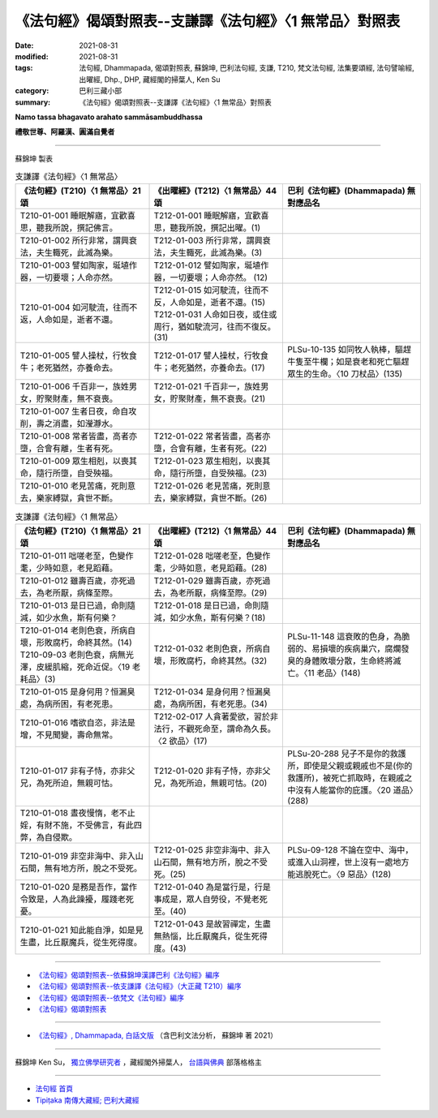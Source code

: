 ===========================================================
《法句經》偈頌對照表--支謙譯《法句經》〈1 無常品〉對照表
===========================================================

:date: 2021-08-31
:modified: 2021-08-31
:tags: 法句經, Dhammapada, 偈頌對照表, 蘇錦坤, 巴利法句經, 支謙, T210, 梵文法句經, 法集要頌經, 法句譬喻經, 出曜經, Dhp., DHP, 藏經閣的掃葉人, Ken Su
:category: 巴利三藏小部
:summary: 《法句經》偈頌對照表--支謙譯《法句經》〈1 無常品〉對照表


**Namo tassa bhagavato arahato sammāsambuddhassa**

**禮敬世尊、阿羅漢、圓滿自覺者**

--------------

蘇錦坤 製表

.. list-table:: 支謙譯《法句經》〈1 無常品〉
   :widths: 33 33 34
   :header-rows: 1

   * - 《法句經》(T210)〈1 無常品〉21頌
     - 《出曜經》(T212)〈1 無常品〉44頌  
     - 巴利《法句經》(Dhammapada) 無對應品名

   * - T210-01-001 睡眠解寤，宜歡喜思，聽我所說，撰記佛言。
     - T212-01-001 睡眠解寤，宜歡喜思，聽我所說，撰記出曜。(1)
     - 

   * - T210-01-002 所行非常，謂興衰法，夫生輙死，此滅為樂。  
     - T212-01-003 所行非常，謂興衰法，夫生輙死，此滅為樂。(3) 
     - 

   * - T210-01-003 譬如陶家，埏埴作器，一切要壞；人命亦然。  
     - T212-01-012 譬如陶家，埏埴作器，一切要壞；人命亦然。 (12)
     - 

   * - T210-01-004 如河駛流，往而不返，人命如是，逝者不還。  
     - | T212-01-015 如河駛流，往而不反，人命如是，逝者不還。(15) 
       | T212-01-031 人命如日夜，或住或周行，猶如駛流河，往而不復反。(31)
     - 

   * - T210-01-005 譬人操杖，行牧食牛；老死猶然，亦養命去。 
     - T212-01-017 譬人操杖，行牧食牛；老死猶然，亦養命去。(17)  
     - PLSu-10-135 如同牧人執棒，驅趕牛隻至牛欄；如是衰老和死亡驅趕眾生的生命。〈10 刀杖品〉(135)

   * - T210-01-006 千百非一，族姓男女，貯聚財產，無不衰喪。   
     - T212-01-021 千百非一，族姓男女，貯聚財產，無不衰喪。(21) 
     - 

   * - T210-01-007 生者日夜，命自攻削，壽之消盡，如瀅瀞水。
     -  
     -  

   * - T210-01-008 常者皆盡，高者亦墮，合會有離，生者有死。  
     - T212-01-022 常者皆盡，高者亦墮，合會有離，生者有死。(22)  
     - 

   * - T210-01-009 眾生相剋，以喪其命，隨行所墮，自受殃福。  
     - T212-01-023 眾生相剋，以喪其命，隨行所墮，自受殃福。(23)  
     - 

   * - T210-01-010 老見苦痛，死則意去，樂家縛獄，貪世不斷。  
     - T212-01-026 老見苦痛，死則意去，樂家縛獄，貪世不斷。(26)  
     - 

.. list-table:: 支謙譯《法句經》〈1 無常品〉
   :widths: 33 33 34
   :header-rows: 1

   * - 《法句經》(T210)〈1 無常品〉21頌
     - 《出曜經》(T212)〈1 無常品〉44頌  
     - 巴利《法句經》(Dhammapada) 無對應品名

   * - T210-01-011 咄嗟老至，色變作耄，少時如意，老見蹈藉。  
     - T212-01-028 咄嗟老至，色變作耄，少時如意，老見蹈藉。(28)  
     - 

   * - T210-01-012 雖壽百歲，亦死過去，為老所厭，病條至際。  
     - T212-01-029 雖壽百歲，亦死過去，為老所厭，病條至際。(29)  
     - 

   * - T210-01-013 是日已過，命則隨減，如少水魚，斯有何樂？  
     - T212-01-018 是日已過，命則隨減，如少水魚，斯有何樂？(18)  
     - 

   * - | T210-01-014 老則色衰，所病自壞，形敗腐朽，命終其然。(14)
       | T210-09-03 老則色衰，病無光澤，皮緩肌縮，死命近促。〈19 老耗品〉(3)   
     - T212-01-032 老則色衰，所病自壞，形敗腐朽，命終其然。(32)
     - PLSu-11-148 這衰敗的色身，為脆弱的、易損壞的疾病巢穴，腐爛發臭的身體敗壞分散，生命終將滅亡。〈11 老品〉(148) 

   * - T210-01-015 是身何用？恒漏臭處，為病所困，有老死患。
     - T212-01-034 是身何用？恒漏臭處，為病所困，有老死患。(34)  
     - 

   * - T210-01-016 嗜欲自恣，非法是增，不見聞變，壽命無常。
     - T212-02-017 人貪著愛欲，習於非法行，不觀死命至，謂命為久長。〈2 欲品〉(17)  
     - 

   * - T210-01-017 非有子恃，亦非父兄，為死所迫，無親可怙。  
     - T212-01-020 非有子恃，亦非父兄，為死所迫，無親可怙。(20)
     - PLSu-20-288 兒子不是你的救護所，即使是父親或親戚也不是(你的救護所)，被死亡抓取時，在親戚之中沒有人能當你的庇護。〈20 道品〉(288)

   * - T210-01-018 晝夜慢惰，老不止婬，有財不施，不受佛言，有此四弊，為自侵欺。
     - 
     - 

   * - T210-01-019 非空非海中、非入山石間，無有地方所，脫之不受死。
     - T212-01-025 非空非海中、非入山石間，無有地方所，脫之不受死。(25)  
     - PLSu-09-128 不論在空中、海中，或進入山洞裡，世上沒有一處地方能逃脫死亡。〈9 惡品〉(128)

   * - T210-01-020 是務是吾作，當作令致是，人為此躁擾，履踐老死憂。  
     - T212-01-040 為是當行是，行是事成是，眾人自勞役，不覺老死至。(40)   
     - 

   * - T210-01-021 知此能自淨，如是見生盡，比丘厭魔兵，從生死得度。  
     - T212-01-043 是故習禪定，生盡無熱惱，比丘厭魔兵，從生死得度。(43)  
     - 

------

- `《法句經》偈頌對照表--依蘇錦坤漢譯巴利《法句經》編序 <{filename}dhp-correspondence-tables-pali%zh.rst>`_
- `《法句經》偈頌對照表--依支謙譯《法句經》（大正藏 T210）編序 <{filename}dhp-correspondence-tables-t210%zh.rst>`_
- `《法句經》偈頌對照表--依梵文《法句經》編序 <{filename}dhp-correspondence-tables-sanskrit%zh.rst>`_
- `《法句經》偈頌對照表 <{filename}dhp-correspondence-tables%zh.rst>`_

------

- `《法句經》, Dhammapada, 白話文版 <{filename}../dhp-Ken-Yifertw-Su/dhp-Ken-Y-Su%zh.rst>`_ （含巴利文法分析， 蘇錦坤 著 2021）

~~~~~~~~~~~~~~~~~~~~~~~~~~~~~~~~~~

蘇錦坤 Ken Su， `獨立佛學研究者 <https://independent.academia.edu/KenYifertw>`_ ，藏經閣外掃葉人， `台語與佛典 <http://yifertw.blogspot.com/>`_ 部落格格主

------

- `法句經 首頁 <{filename}../dhp%zh.rst>`__

- `Tipiṭaka 南傳大藏經; 巴利大藏經 <{filename}/articles/tipitaka/tipitaka%zh.rst>`__

..
  2021-08-31 post; 08-28 create rst